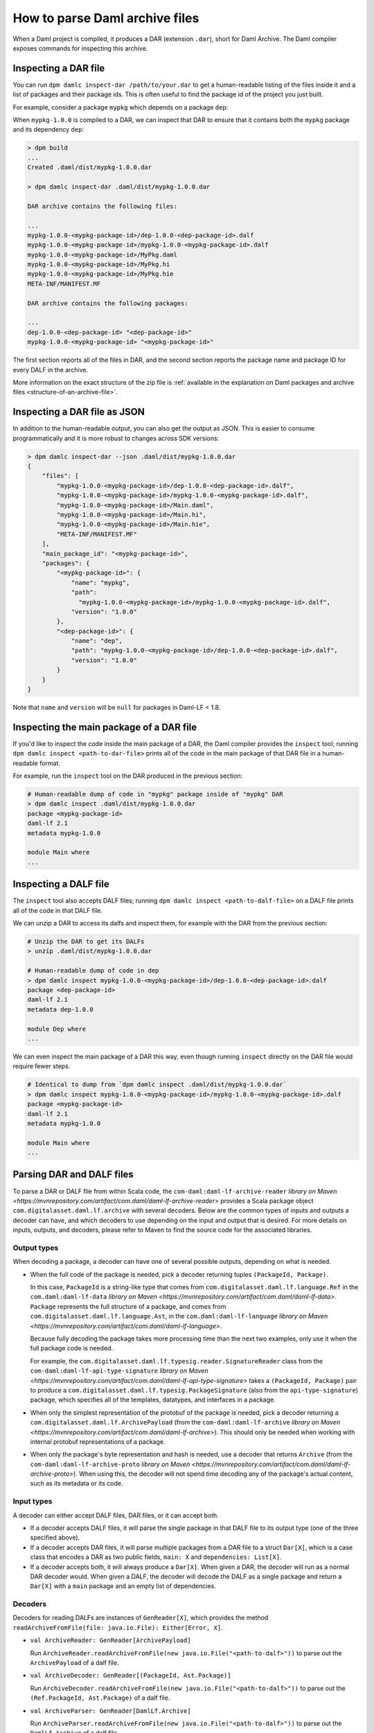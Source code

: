 .. Copyright (c) 2025 Digital Asset (Switzerland) GmbH and/or its affiliates. All rights reserved.
.. SPDX-License-Identifier: Apache-2.0

.. _how-to-parse-daml-archive-files:

How to parse Daml archive files
###############################

When a Daml project is compiled, it produces a DAR (extension ``.dar``), short
for Daml Archive. The Daml compiler exposes commands for inspecting this
archive.

.. _inspecting_dars:

Inspecting a DAR file
*********************

You can run ``dpm damlc inspect-dar /path/to/your.dar`` to get a
human-readable listing of the files inside it and a list of packages
and their package ids. This is often useful to find the package id of the
project you just built.

For example, consider a package ``mypkg`` which depends on a package ``dep``:

.. code-block:: yaml
   :caption: mypkg/daml.yaml

   name: mypkg
   version: 1.0.0
   source: daml/Main.daml
   ...
   data-dependencies:
   - ../dep/.daml/dist/dep-1.0.0.dar

.. code-block:: yaml
   :caption: dep/daml.yaml

   name: dep
   version: 1.0.0
   source: daml/Dep.daml
   ...

When ``mypkg-1.0.0`` is compiled to a DAR, we can inspect that DAR to ensure that
it contains both the ``mypkg`` package and its dependency ``dep``:

.. code-block:: sh

   > dpm build
   ...
   Created .daml/dist/mypkg-1.0.0.dar

   > dpm damlc inspect-dar .daml/dist/mypkg-1.0.0.dar

   DAR archive contains the following files:

   ...
   mypkg-1.0.0-<mypkg-package-id>/dep-1.0.0-<dep-package-id>.dalf
   mypkg-1.0.0-<mypkg-package-id>/mypkg-1.0.0-<mypkg-package-id>.dalf
   mypkg-1.0.0-<mypkg-package-id>/MyPkg.daml
   mypkg-1.0.0-<mypkg-package-id>/MyPkg.hi
   mypkg-1.0.0-<mypkg-package-id>/MyPkg.hie
   META-INF/MANIFEST.MF

   DAR archive contains the following packages:

   ...
   dep-1.0.0-<dep-package-id> "<dep-package-id>"
   mypkg-1.0.0-<mypkg-package-id> "<mypkg-package-id>"

The first section reports all of the files in DAR, and the second section
reports the package name and package ID for every DALF in the archive.

More information on the exact structure of the zip file is :ref:`available in the explanation on Daml packages and archive files <structure-of-an-archive-file>`.

Inspecting a DAR file as JSON
*****************************

In addition to the human-readable output, you can also get the output
as JSON. This is easier to consume programmatically and it is more
robust to changes across SDK versions:

.. code-block:: sh

  > dpm damlc inspect-dar --json .daml/dist/mypkg-1.0.0.dar
  {
      "files": [
          "mypkg-1.0.0-<mypkg-package-id>/dep-1.0.0-<dep-package-id>.dalf",
          "mypkg-1.0.0-<mypkg-package-id>/mypkg-1.0.0-<mypkg-package-id>.dalf",
          "mypkg-1.0.0-<mypkg-package-id>/Main.daml",
          "mypkg-1.0.0-<mypkg-package-id>/Main.hi",
          "mypkg-1.0.0-<mypkg-package-id>/Main.hie",
          "META-INF/MANIFEST.MF"
      ],
      "main_package_id": "<mypkg-package-id>",
      "packages": {
          "<mypkg-package-id>": {
              "name": "mypkg",
              "path":
                "mypkg-1.0.0-<mypkg-package-id>/mypkg-1.0.0-<mypkg-package-id>.dalf",
              "version": "1.0.0"
          },
          "<dep-package-id>": {
              "name": "dep",
              "path": "mypkg-1.0.0-<mypkg-package-id>/dep-1.0.0-<dep-package-id>.dalf",
              "version": "1.0.0"
          }
      }
  }


Note that ``name`` and ``version`` will be ``null`` for packages in Daml-LF < 1.8.

Inspecting the main package of a DAR file
*****************************************

If you'd like to inspect the code inside the main package of a DAR, the Daml
compiler provides the ``inspect`` tool; running ``dpm damlc inspect <path-to-dar-file>``
prints all of the code in the main package of that DAR file in a human-readable
format.

For example, run the ``inspect`` tool on the DAR produced in the previous
section:

.. code-block:: sh

   # Human-readable dump of code in "mypkg" package inside of "mypkg" DAR
   > dpm damlc inspect .daml/dist/mypkg-1.0.0.dar
   package <mypkg-package-id>
   daml-lf 2.1
   metadata mypkg-1.0.0

   module Main where
   ...

Inspecting a DALF file
**********************

The ``inspect`` tool also accepts DALF files; running ``dpm damlc inspect <path-to-dalf-file>``
on a DALF file prints all of the code in that DALF file.

We can unzip a DAR to access its dalfs and inspect them, for example with the
DAR from the previous section:

.. code-block:: sh

   # Unzip the DAR to get its DALFs
   > unzip .daml/dist/mypkg-1.0.0.dar

   # Human-readable dump of code in dep
   > dpm damlc inspect mypkg-1.0.0-<mypkg-package-id>/dep-1.0.0-<dep-package-id>.dalf
   package <dep-package-id>
   daml-lf 2.1
   metadata dep-1.0.0

   module Dep where
   ...

We can even inspect the main package of a DAR this way, even though running
``inspect`` directly on the DAR file would require fewer steps.

.. code-block:: sh

   # Identical to dump from `dpm damlc inspect .daml/dist/mypkg-1.0.0.dar`
   > dpm damlc inspect mypkg-1.0.0-<mypkg-package-id>/mypkg-1.0.0-<mypkg-package-id>.dalf
   package <mypkg-package-id>
   daml-lf 2.1
   metadata mypkg-1.0.0

   module Main where
   ...

Parsing DAR and DALF files
**************************

To parse a DAR or DALF file from within Scala code, the
``com-daml:daml-lf-archive-reader`` `library on Maven <https://mvnrepository.com/artifact/com.daml/daml-lf-archive-reader>`
provides a Scala package object ``com.digitalasset.daml.lf.archive`` with
several decoders. Below are the common types of inputs and outputs a decoder can
have, and which decoders to use depending on the input and output that is
desired. For more details on inputs, outputs, and decoders, please refer to
Maven to find the source code for the associated libraries.

Output types
""""""""""""

When decoding a package, a decoder can have one of several possible outputs,
depending on what is needed.

* When the full code of the package is needed, pick a decoder returning tuples
  ``(PackageId, Package)``.

  In this case, ``PackageId`` is a string-like type that comes from
  ``com.digitalasset.daml.lf.language.Ref`` in the ``com.daml:daml-lf-data``
  `library on Maven <https://mvnrepository.com/artifact/com.daml/daml-lf-data>`.
  ``Package`` represents the full structure of a package, and comes
  from ``com.digitalasset.daml.lf.language.Ast``, in the ``com.daml:daml-lf-language``
  `library on Maven <https://mvnrepository.com/artifact/com.daml/daml-lf-language>`.

  Because fully decoding the package takes more processing time than the next
  two examples, only use it when the full package code is needed.

  .. vale CiEnforced.Terms = NO

  For example, the ``com.digitalasset.daml.lf.typesig.reader.SignatureReader`` class
  from the ``com-daml:daml-lf-api-type-signature`` `library on Maven <https://mvnrepository.com/artifact/com.daml/daml-lf-api-type-signature>`
  takes a ``(PackageId, Package)`` pair to produce a ``com.digitalasset.daml.lf.typesig.PackageSignature``
  (also from the ``api-type-signature``) package, which specifies all of the
  templates, datatypes, and interfaces in a package.

  .. vale CiEnforced.Terms = YES

* When only the simplest representation of the protobuf of the package is
  needed, pick a decoder returning a ``com.digitalasset.daml.lf.ArchivePayload``
  (from the ``com-daml:daml-lf-archive`` `library on Maven <https://mvnrepository.com/artifact/com.daml/daml-lf-archive>`).
  This should only be needed when working with internal protobuf representations
  of a package.

* When only the package's byte representation and hash is needed, use a
  decoder that returns ``Archive`` (from the ``com-daml:daml-lf-archive-proto``
  `library on Maven <https://mvnrepository.com/artifact/com.daml/daml-lf-archive-proto>`).
  When using this, the decoder will not spend time decoding any of the package's
  actual content, such as its metadata or its code.

Input types
"""""""""""

A decoder can either accept DALF files, DAR files, or it can accept both.

* If a decoder accepts DALF files, it will parse the single package in that DALF
  file to its output type (one of the three specified above).
* If a decoder accepts DAR files, it will parse multiple packages
  from a DAR file to a struct ``Dar[X]``, which is a case class that encodes a DAR
  as two public fields, ``main: X`` and ``dependencies: List[X]``.
* If a decoder accepts both, it will always produce a ``Dar[X]``. When given a
  DAR, the decoder will run as a normal DAR decoder would. When given a DALF,
  the decoder will decode the DALF as a single package and return a ``Dar[X]``
  with a ``main`` package and an empty list of dependencies.

Decoders
""""""""

Decoders for reading DALFs are instances of ``GenReader[X]``, which provides the
method ``readArchiveFromFile(file: java.io.File): Either[Error, X]``.

* ``val ArchiveReader: GenReader[ArchivePayload]``

  Run ``ArchiveReader.readArchiveFromFile(new java.io.File("<path-to-dalf>"))`` to parse
  out the ``ArchivePayload`` of a dalf file.
* ``val ArchiveDecoder: GenReader[(PackageId, Ast.Package)]``

  Run ``ArchiveDecoder.readArchiveFromFile(new java.io.File("<path-to-dalf>"))`` to parse
  out the ``(Ref.PackageId, Ast.Package)`` of a dalf file.
* ``val ArchiveParser: GenReader[DamlLf.Archive]``

  Run ``ArchiveParser.readArchiveFromFile(new java.io.File("<path-to-dalf>"))`` to parse
  out the ``DamlLf.Archive`` of a dalf file.

Decoders for reading DARs are instances of ``GenDarReader``, which provides the
method ``readArchiveFromFile(file: java.io.File): Either[Error, Dar[X]]``.

* ``val DarReader: GenDarReader[ArchivePayload]``

  Run ``DarReader.readArchiveFromFile(new java.io.File("<path-to-dar>"))`` to parse
  out the ``Dar[ArchivePayload]`` of a dar file.
* ``val DarDecoder: GenDarReader[(PackageId, Ast.Package)]``

  Run ``DarDecoder.readArchiveFromFile(new java.io.File("<path-to-dar>"))`` to parse
  out the ``Dar[(Ref.PackageId, Ast.Package)]`` of a dar file.
* ``val DarParser: GenDarReader[DamlLf.Archive]``

  Run ``DarParser.readArchiveFromFile(new java.io.File("<path-to-dar>"))`` to parse
  out the ``Dar[DamlLf.Archive]`` of a dar file.

Decoders for reading DARs are instances of ``GenUniversalArchiveReader``, which
provides the method ``readFile(file: java.io.File): Either[Error, Dar[X]]``.

* ``val UniversalArchiveReader: GenUniversalArchiveReader[ArchivePayload]``

  Run ``UniversalArchiveReader.readFile(new java.io.File("<path-to-dar-or-dalf>"))``
  to parse out the ``Dar[ArchivePayload]`` of a dar file.
* ``val UniversalArchiveDecoder: GenUniversalArchiveReader[(PackageId, Ast.Package)]``

  Run ``UniversalArchiveDecoder.readFile(new java.io.File("<path-to-dar-or-dalf>"))``
  to parse out the ``Dar[(Ref.PackageId, Ast.Package)]`` of a dar file.

Example
"""""""

We can load up a Scala REPL with the ``daml-lf-archive-reader`` library to
interactively parse our ``mypkg`` DAR:

.. code-block:: scala

   scala> // Start a REPL
   scala> val darEither = DarDecoder.readArchiveFromFile(".daml/dist/mypkg-1.0.0.dar")
   val dar: Either[Error, Dar[(Ref.PackageId, Ast.Package)]]
   Right(Dar((..., GenPackage(Map(Main -> ...
   ...

   scala> // Extract the resulting value
   scala> val dar = darEither.toOption.get

   scala> :t dar.main
   (Ref.PackageId, Ast.Package)

   scala> :t dar.dependencies
   List[(Ref.PackageId, Ast.Package)]

The Dar datatype also has a method ``.all`` which returns the main package and
dependencies as a single list. Mapping ``_1`` over this gets all of the package
IDs in the DAR:

.. code-block:: scala

   scala> dar.all.map(_._1)
   val res1: List[Ref.PackageId] = List(224..., 54f..., ...)

Get the names of all the dependency packages in the DAR by using the
``.metadata.name`` field in the ``Ast.Package`` datatype:

.. code-block:: scala

   scala> dar.dependencies.map(_._2.metadata.name)
   val res2: List[com.digitalasset.daml.lf.data.Ref.PackageName] = List(daml-prim, daml-prim-DA-Exception-ArithmeticError, ...
